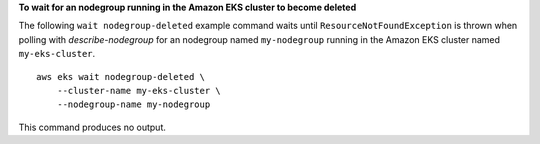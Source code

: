 **To wait for an nodegroup running in the Amazon EKS cluster to become deleted**

The following ``wait nodegroup-deleted`` example command waits until ``ResourceNotFoundException`` is thrown when polling with `describe-nodegroup` for an nodegroup named ``my-nodegroup`` running in the Amazon EKS cluster named ``my-eks-cluster``. ::

    aws eks wait nodegroup-deleted \
        --cluster-name my-eks-cluster \
        --nodegroup-name my-nodegroup

This command produces no output.
